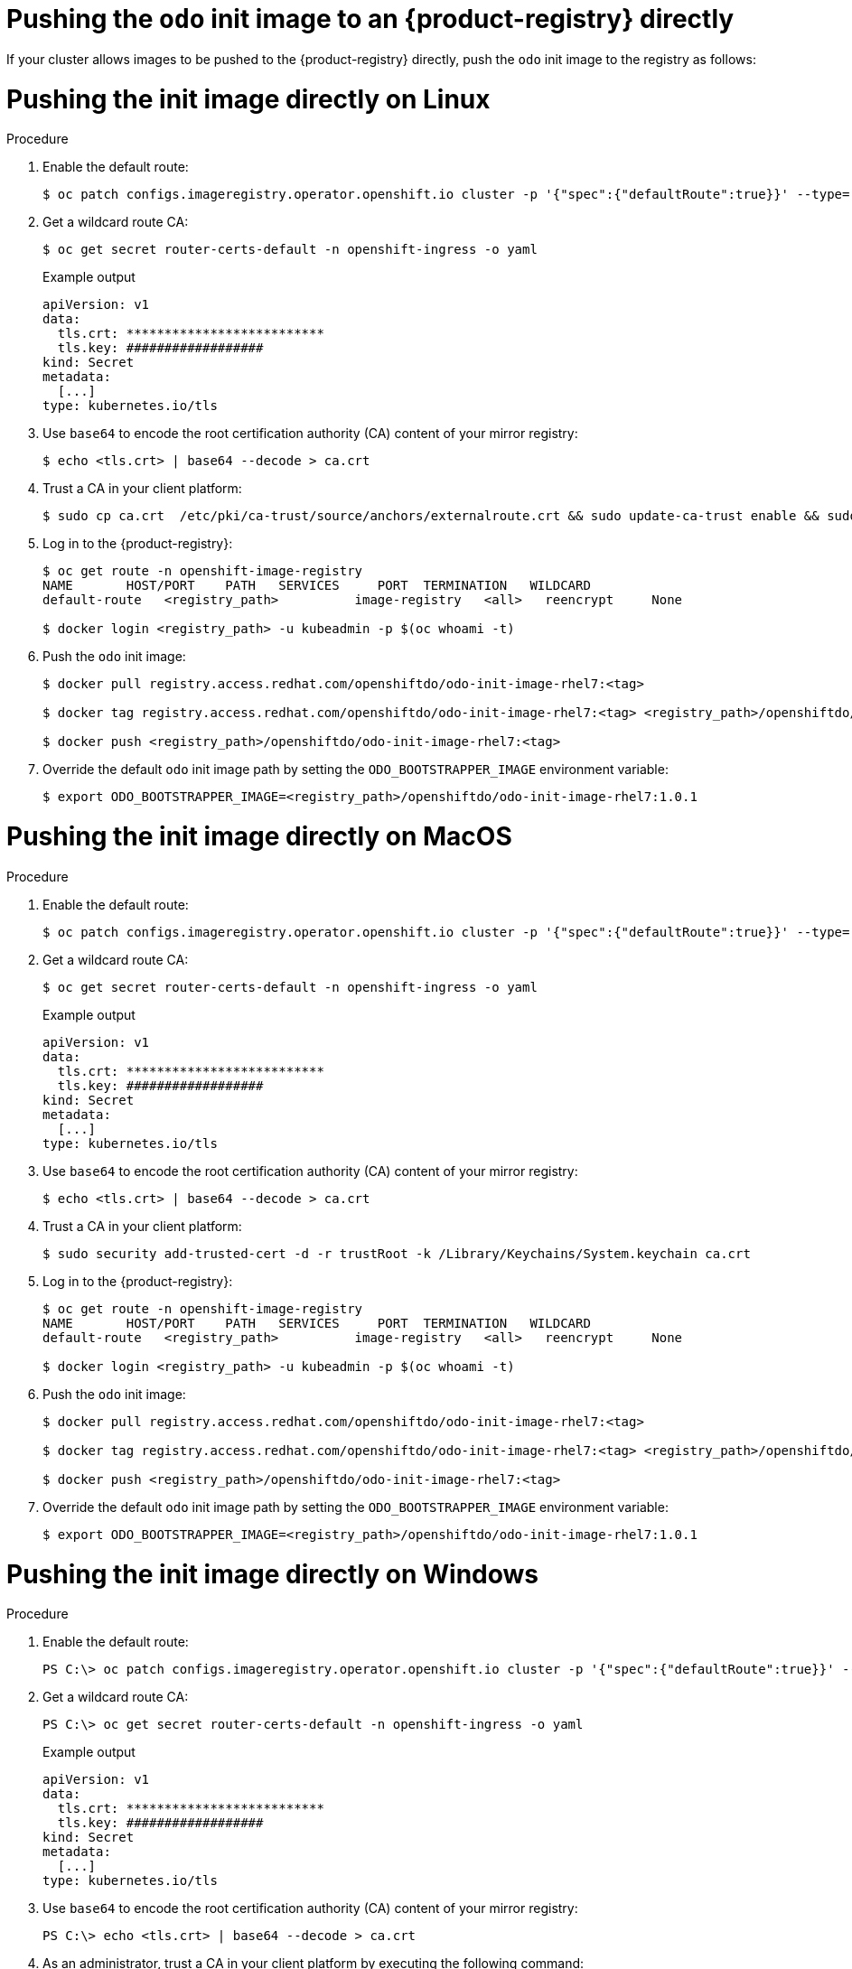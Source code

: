 // Module included in the following assemblies:
//
// cli_reference/developer_cli_odo/using_odo_in_a_restricted_environment/pushing-the-odo-init-image-to-the-restricted-cluster-registry.adoc

:_mod-docs-content-type: PROCEDURE
[id="pushing-the-odo-init-image-to-an-internal-registry-directly_{context}"]
= Pushing the `odo` init image to an {product-registry} directly

If your cluster allows images to be pushed to the {product-registry} directly, push the `odo` init image to the registry as follows:

[id="pushing-the-init-image-directly-on-linux_{context}"]

= Pushing the init image directly on Linux

.Procedure

. Enable the default route:
+
[source,terminal]
----
$ oc patch configs.imageregistry.operator.openshift.io cluster -p '{"spec":{"defaultRoute":true}}' --type='merge' -n openshift-image-registry
----

. Get a wildcard route CA:
+
[source,terminal]
----
$ oc get secret router-certs-default -n openshift-ingress -o yaml
----
+
.Example output
[source,terminal]
----
apiVersion: v1
data:
  tls.crt: **************************
  tls.key: ##################
kind: Secret
metadata:
  [...]
type: kubernetes.io/tls
----

. Use `base64` to encode the root certification authority (CA) content of your mirror registry:
+
[source,terminal]
----
$ echo <tls.crt> | base64 --decode > ca.crt
----

. Trust a CA in your client platform:
+
[source,terminal]
----
$ sudo cp ca.crt  /etc/pki/ca-trust/source/anchors/externalroute.crt && sudo update-ca-trust enable && sudo systemctl daemon-reload && sudo systemctl restart docker
----

. Log in to the {product-registry}:
+
[source,terminal]
----
$ oc get route -n openshift-image-registry
NAME       HOST/PORT    PATH   SERVICES     PORT  TERMINATION   WILDCARD
default-route   <registry_path>          image-registry   <all>   reencrypt     None

$ docker login <registry_path> -u kubeadmin -p $(oc whoami -t)
----

. Push the `odo` init image:
+
[source,terminal]
----
$ docker pull registry.access.redhat.com/openshiftdo/odo-init-image-rhel7:<tag>

$ docker tag registry.access.redhat.com/openshiftdo/odo-init-image-rhel7:<tag> <registry_path>/openshiftdo/odo-init-image-rhel7:<tag>

$ docker push <registry_path>/openshiftdo/odo-init-image-rhel7:<tag>
----

. Override the default `odo` init image path by setting the `ODO_BOOTSTRAPPER_IMAGE` environment variable:
+
[source,terminal]
----
$ export ODO_BOOTSTRAPPER_IMAGE=<registry_path>/openshiftdo/odo-init-image-rhel7:1.0.1
----


[id="pushing-the-init-image-directly-on-macos_{context}"]

= Pushing the init image directly on MacOS

.Procedure

. Enable the default route:
+
[source,terminal]
----
$ oc patch configs.imageregistry.operator.openshift.io cluster -p '{"spec":{"defaultRoute":true}}' --type='merge' -n openshift-image-registry
----

. Get a wildcard route CA:
+
[source,terminal]
----
$ oc get secret router-certs-default -n openshift-ingress -o yaml
----
+
.Example output
[source,terminal]
----
apiVersion: v1
data:
  tls.crt: **************************
  tls.key: ##################
kind: Secret
metadata:
  [...]
type: kubernetes.io/tls
----

. Use `base64` to encode the root certification authority (CA) content of your mirror registry:
+
[source,terminal]
----
$ echo <tls.crt> | base64 --decode > ca.crt
----

. Trust a CA in your client platform:
+
[source,terminal]
----
$ sudo security add-trusted-cert -d -r trustRoot -k /Library/Keychains/System.keychain ca.crt
----

. Log in to the {product-registry}:
+
[source,terminal]
----
$ oc get route -n openshift-image-registry
NAME       HOST/PORT    PATH   SERVICES     PORT  TERMINATION   WILDCARD
default-route   <registry_path>          image-registry   <all>   reencrypt     None

$ docker login <registry_path> -u kubeadmin -p $(oc whoami -t)
----

. Push the `odo` init image:
+
[source,terminal]
----
$ docker pull registry.access.redhat.com/openshiftdo/odo-init-image-rhel7:<tag>

$ docker tag registry.access.redhat.com/openshiftdo/odo-init-image-rhel7:<tag> <registry_path>/openshiftdo/odo-init-image-rhel7:<tag>

$ docker push <registry_path>/openshiftdo/odo-init-image-rhel7:<tag>
----

. Override the default `odo` init image path by setting the `ODO_BOOTSTRAPPER_IMAGE` environment variable:
+
[source,terminal]
----
$ export ODO_BOOTSTRAPPER_IMAGE=<registry_path>/openshiftdo/odo-init-image-rhel7:1.0.1
----


[id="pushing-the-init-image-directly-on-windows_{context}"]

= Pushing the init image directly on Windows

.Procedure

. Enable the default route:
+
[source,terminal]
----
PS C:\> oc patch configs.imageregistry.operator.openshift.io cluster -p '{"spec":{"defaultRoute":true}}' --type='merge' -n openshift-image-registry
----

. Get a wildcard route CA:
+
[source,terminal]
----
PS C:\> oc get secret router-certs-default -n openshift-ingress -o yaml
----
+
.Example output
[source,terminal]
----
apiVersion: v1
data:
  tls.crt: **************************
  tls.key: ##################
kind: Secret
metadata:
  [...]
type: kubernetes.io/tls
----

. Use `base64` to encode the root certification authority (CA) content of your mirror registry:
+
[source,terminal]
----
PS C:\> echo <tls.crt> | base64 --decode > ca.crt
----

. As an administrator, trust a CA in your client platform by executing the following command:
+
[source,terminal]
----
PS C:\WINDOWS\system32> certutil -addstore -f "ROOT" ca.crt
----

. Log in to the {product-registry}:
+
[source,terminal]
----
PS C:\> oc get route -n openshift-image-registry
NAME       HOST/PORT    PATH   SERVICES     PORT  TERMINATION   WILDCARD
default-route   <registry_path>          image-registry   <all>   reencrypt     None

PS C:\> docker login <registry_path> -u kubeadmin -p $(oc whoami -t)
----

. Push the `odo` init image:
+
[source,terminal]
----
PS C:\> docker pull registry.access.redhat.com/openshiftdo/odo-init-image-rhel7:<tag>

PS C:\> docker tag registry.access.redhat.com/openshiftdo/odo-init-image-rhel7:<tag> <registry_path>/openshiftdo/odo-init-image-rhel7:<tag>

PS C:\> docker push <registry_path>/openshiftdo/odo-init-image-rhel7:<tag>
----

. Override the default `odo` init image path by setting the `ODO_BOOTSTRAPPER_IMAGE` environment variable:
+
[source,terminal]
----
PS C:\> $env:ODO_BOOTSTRAPPER_IMAGE="<registry_path>/openshiftdo/odo-init-image-rhel7:<tag>"
----

